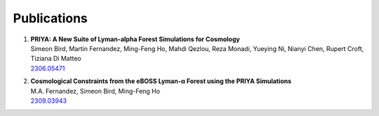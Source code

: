 ************
Publications
************

#. | **PRIYA: A New Suite of Lyman-alpha Forest Simulations for Cosmology**
   | Simeon Bird, Martin Fernandez, Ming-Feng Ho, Mahdi Qezlou, Reza Monadi, Yueying Ni, Nianyi Chen, Rupert Croft, Tiziana Di Matteo
   | `2306.05471 <https://arxiv.org/abs/2306.05471>`_

#. | **Cosmological Constraints from the eBOSS Lyman-α Forest using the PRIYA Simulations**
   | M.A. Fernandez, Simeon Bird, Ming-Feng Ho
   | `2309.03943 <https://arxiv.org/abs/2309.03943>`_

